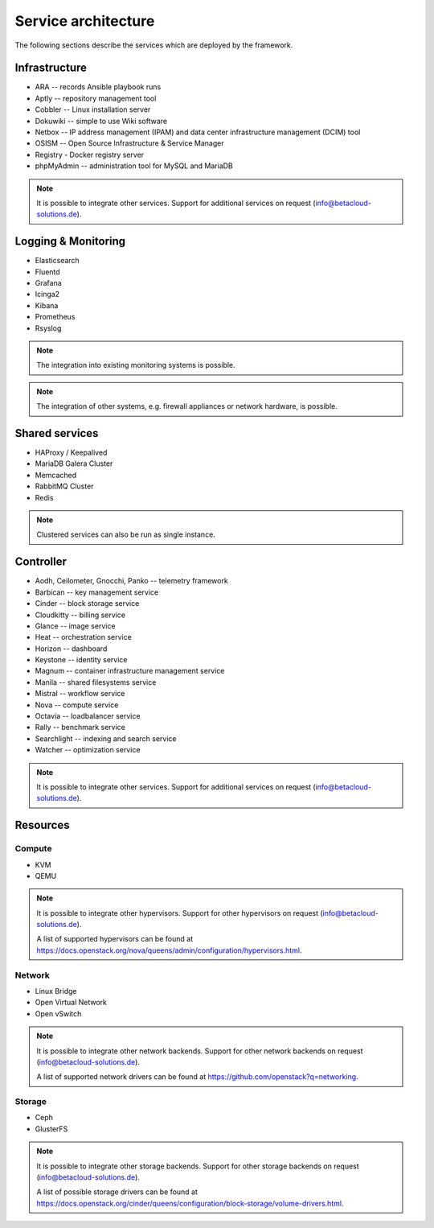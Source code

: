 ====================
Service architecture
====================

The following sections describe the services which are deployed by the framework.

Infrastructure
==============

* ARA -- records Ansible playbook runs
* Aptly -- repository management tool
* Cobbler -- Linux installation server
* Dokuwiki -- simple to use Wiki software
* Netbox -- IP address management (IPAM) and data center infrastructure management (DCIM) tool
* OSISM -- Open Source Infrastructure & Service Manager
* Registry - Docker registry server
* phpMyAdmin -- administration tool for MySQL and MariaDB

.. note::

   It is possible to integrate other services. Support for additional services on request (info@betacloud-solutions.de).

Logging & Monitoring
====================

* Elasticsearch
* Fluentd
* Grafana
* Icinga2
* Kibana
* Prometheus
* Rsyslog

.. note::

   The integration into existing monitoring systems is possible.

.. note::

   The integration of other systems, e.g. firewall appliances or network hardware, is possible.

Shared services
===============

* HAProxy / Keepalived
* MariaDB Galera Cluster
* Memcached
* RabbitMQ Cluster
* Redis

.. note::

   Clustered services can also be run as single instance.

Controller
==========

* Aodh, Ceilometer, Gnocchi, Panko -- telemetry framework
* Barbican -- key management service
* Cinder -- block storage service
* Cloudkitty -- billing service
* Glance -- image service
* Heat -- orchestration service
* Horizon -- dashboard
* Keystone -- identity service
* Magnum -- container infrastructure management service
* Manila -- shared filesystems service
* Mistral -- workflow service
* Nova -- compute service
* Octavia -- loadbalancer service
* Rally -- benchmark service
* Searchlight -- indexing and search service
* Watcher -- optimization service

.. note::

   It is possible to integrate other services. Support for additional services on request (info@betacloud-solutions.de).

Resources
=========

Compute
-------

* KVM
* QEMU

.. note::

   It is possible to integrate other hypervisors. Support for other hypervisors on request (info@betacloud-solutions.de).

   A list of supported hypervisors can be found at https://docs.openstack.org/nova/queens/admin/configuration/hypervisors.html.

Network
-------

* Linux Bridge
* Open Virtual Network
* Open vSwitch

.. note::

   It is possible to integrate other network backends. Support for other network backends on request (info@betacloud-solutions.de).

   A list of supported network drivers can be found at https://github.com/openstack?q=networking.

Storage
-------

* Ceph
* GlusterFS

.. note::

   It is possible to integrate other storage backends. Support for other storage backends on request (info@betacloud-solutions.de).

   A list of possible storage drivers can be found at https://docs.openstack.org/cinder/queens/configuration/block-storage/volume-drivers.html.
